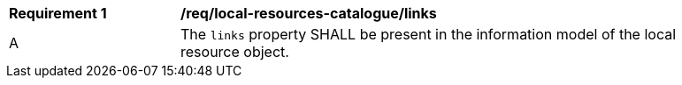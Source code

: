 [req_local-resources-catalogue_links]]
[width="90%",cols="2,6a"]
|===
^|*Requirement {counter:req-id}* |*/req/local-resources-catalogue/links*
^|A |The `links` property SHALL be present in the information model of the local resource object.
|===
